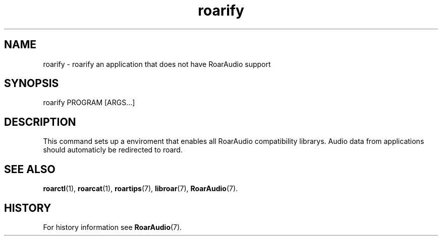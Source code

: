 .\" roard.1:

.TH "roarify" "1" "April 2009" "RoarAudio" "User Commands"

.SH NAME

roarify \- roarify an application that does not have RoarAudio support

.SH SYNOPSIS

roarify PROGRAM [ARGS...]

.SH "DESCRIPTION"
This command sets up a enviroment that enables all RoarAudio compatibility librarys.
Audio data from applications should automaticly be redirected to roard. 

.SH "SEE ALSO"
\fBroarctl\fR(1),
\fBroarcat\fR(1),
\fBroartips\fR(7),
\fBlibroar\fR(7),
\fBRoarAudio\fR(7).

.SH "HISTORY"

For history information see \fBRoarAudio\fR(7).

.\" ll
